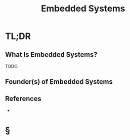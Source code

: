 #+TITLE: Embedded Systems
#+STARTUP: overview
#+ROAM_ALIAS: "Embedded System" "Embedded Systems"
#+ROAM_TAGS: programming concept
#+CREATED: [2021-05-31 Pzt]
#+LAST_MODIFIED: [2021-05-31 Pzt 21:18]

* TL;DR
** What Is Embedded Systems?
TODO
# * Why Is Embedded Systems Important?
# * When To Use Embedded Systems?
# * How To Use Embedded Systems?
# * Examples of Embedded Systems
** Founder(s) of Embedded Systems

** References
+

* §
# ** MOC
# ** Claim
# ** Anecdote
# *** Story
# *** Stat
# *** Study
# *** Chart
# ** Name
# *** Place
# *** People
# *** Event
# *** Date
# ** Tip
# ** Howto
